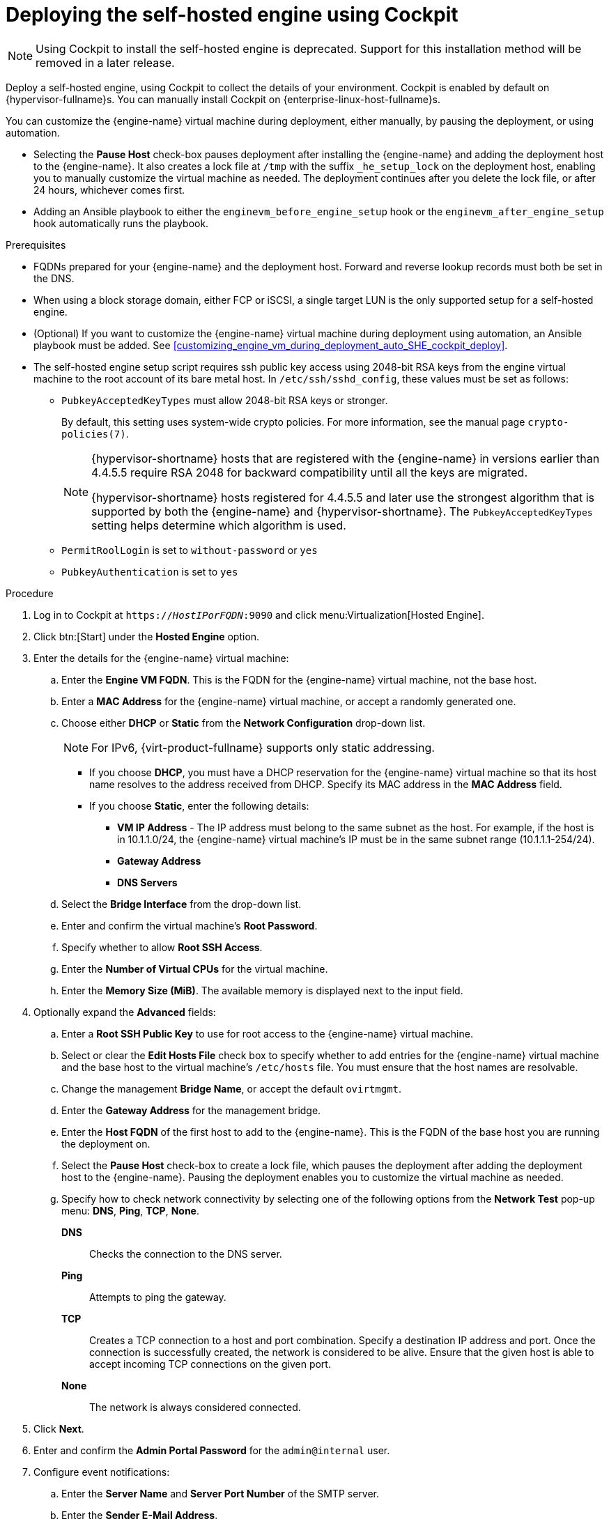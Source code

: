[id='Deploying_the_Self-Hosted_Engine_Using_Cockpit_{context}']
= Deploying the self-hosted engine using Cockpit

[NOTE]
====
Using Cockpit to install the self-hosted engine is deprecated. Support for this installation method will be removed in a later release.
====

Deploy a self-hosted engine, using Cockpit to collect the details of your environment. Cockpit is enabled by default on {hypervisor-fullname}s. You can manually install Cockpit on {enterprise-linux-host-fullname}s.

You can customize the {engine-name} virtual machine during deployment, either manually, by pausing the deployment, or using automation.

* Selecting the *Pause Host* check-box pauses deployment after installing the {engine-name} and adding the deployment host to the {engine-name}. It also creates a lock file at `/tmp` with the suffix `_he_setup_lock` on the deployment host, enabling you to manually customize the virtual machine as needed. The deployment continues after you delete the lock file, or after 24 hours, whichever comes first.
* Adding an Ansible playbook to either the `enginevm_before_engine_setup` hook or the `enginevm_after_engine_setup` hook automatically runs the playbook.

.Prerequisites

* FQDNs prepared for your {engine-name} and the deployment host. Forward and reverse lookup records must both be set in the DNS.
* When using a block storage domain, either FCP or iSCSI, a single target LUN is the only supported setup for a self-hosted engine.
* (Optional) If you want to customize the {engine-name} virtual machine during deployment using automation, an Ansible playbook must be added. See xref:customizing_engine_vm_during_deployment_auto_SHE_cockpit_deploy[].
* The self-hosted engine setup script requires ssh public key access using 2048-bit RSA keys from the engine virtual machine to the root account of its bare metal host. In `/etc/ssh/sshd_config`, these values must be set as follows:
** `PubkeyAcceptedKeyTypes` must allow 2048-bit RSA keys or stronger.
+
By default, this setting uses system-wide crypto policies. For more information, see the manual page `crypto-policies(7)`.
+
[NOTE]
====
{hypervisor-shortname} hosts that are registered with the {engine-name} in versions earlier than 4.4.5.5 require RSA 2048 for backward compatibility until all the keys are migrated.

{hypervisor-shortname} hosts registered for 4.4.5.5 and later use the strongest algorithm that is supported by both the {engine-name} and {hypervisor-shortname}. The `PubkeyAcceptedKeyTypes` setting helps determine which algorithm is used.
====
** `PermitRoolLogin` is set to `without-password` or `yes`
** `PubkeyAuthentication` is set to `yes`

.Procedure

. Log in to Cockpit at `https://__HostIPorFQDN__:9090` and click menu:Virtualization[Hosted Engine].
. Click btn:[Start] under the *Hosted Engine* option.
. Enter the details for the {engine-name} virtual machine:
.. Enter the *Engine VM FQDN*. This is the FQDN for the {engine-name} virtual machine, not the base host.
.. Enter a *MAC Address* for the {engine-name} virtual machine, or accept a randomly generated one.
.. Choose either *DHCP* or *Static* from the *Network Configuration* drop-down list.
+
[NOTE]
====
For IPv6, {virt-product-fullname} supports only static addressing.
====
+
* If you choose *DHCP*, you must have a DHCP reservation for the {engine-name} virtual machine so that its host name resolves to the address received from DHCP. Specify its MAC address in the *MAC Address* field.
* If you choose *Static*, enter the following details:
** *VM IP Address* - The IP address must belong to the same subnet as the host. For example, if the host is in 10.1.1.0/24, the {engine-name} virtual machine’s IP must be in the same subnet range (10.1.1.1-254/24).
** *Gateway Address*
** *DNS Servers*
.. Select the *Bridge Interface* from the drop-down list.
.. Enter and confirm the virtual machine's *Root Password*.
.. Specify whether to allow *Root SSH Access*.
.. Enter the *Number of Virtual CPUs* for the virtual machine.
.. Enter the *Memory Size (MiB)*. The available memory is displayed next to the input field.
. Optionally expand the *Advanced* fields:
.. Enter a *Root SSH Public Key* to use for root access to the {engine-name} virtual machine.
.. Select or clear the *Edit Hosts File* check box to specify whether to add entries for the {engine-name} virtual machine and the base host to the virtual machine's `/etc/hosts` file. You must ensure that the host names are resolvable.
.. Change the management *Bridge Name*, or accept the default `ovirtmgmt`.
.. Enter the *Gateway Address* for the management bridge.
.. Enter the *Host FQDN* of the first host to add to the {engine-name}. This is the FQDN of the base host you are running the deployment on.
.. Select the *Pause Host* check-box to create a lock file, which pauses the deployment after adding the deployment host to the {engine-name}. Pausing the deployment enables you to customize the virtual machine as needed.
.. Specify how to check network connectivity by selecting one of the following options from the *Network Test* pop-up menu: *DNS*, *Ping*, *TCP*, *None*.
+
*DNS*:: Checks the connection to the DNS server.
*Ping*:: Attempts to ping the gateway.
*TCP*:: Creates a TCP connection to a host and port combination. Specify a destination IP address and port. Once the connection is successfully created, the network is considered to be alive. Ensure that the given host is able to accept incoming TCP connections on the given port.
*None*:: The network is always considered connected.
. Click *Next*.
. Enter and confirm the *Admin Portal Password* for the `admin@internal` user.
. Configure event notifications:
.. Enter the *Server Name* and *Server Port Number* of the SMTP server.
.. Enter the *Sender E-Mail Address*.
.. Enter the *Recipient E-Mail Addresses*.
. Click *Next*.
. Review the configuration of the {engine-name} and its virtual machine. If the details are correct, click *Prepare VM*.
+
The deployment script begins installing and configuring the {engine-name} virtual machine.

. (Optional) If you selected *Pause Host*, the deployment pauses after adding the deployment host to the {engine-name} and displays a message on the *Prepare VM* screen similar to `Pause execution until /tmp/ansible.<id>_he_setup_lock is removed, delete it once you are ready to proceed`.
+
You can now log in from the deployment host to the {engine-name} virtual machine to customize it.  You can log in with either the FQDN or the IP address of the {engine-name}. For example, if the FQDN of the {engine-name} is `manager.example.com`:
+
[options="nowrap" subs="normal"]
----
$ ssh \root@manager.example.com
----
+
[TIP]
====
In the installation log, the IP address is in `local_vm_ip`. The installation log is the most recent instance of `/var/log/ovirt-hosted-engine-setup/ovirt-hosted-engine-setup-ansible-bootstrap_local_vm*`.
====
+
.. Customize the {engine-name} virtual machine as needed.
.. When you are done, log in to the Administration Portal using a browser with the {engine-name} FQDN and make sure that the host's state is *Up*.
.. Delete the lock file and the deployment script automatically continues, configuring the {engine-name} virtual machine.
. When the virtual machine and {engine-name} installation is complete, click *Next*.
. Select the *Storage Type* from the drop-down list, and enter the details for the self-hosted engine storage domain:
* For NFS:
.. Enter the full address and path to the storage in the *Storage Connection* field.
.. If required, enter any *Mount Options*.
.. Enter the *Disk Size (GiB)*.
.. Select the *NFS Version* from the drop-down list.
.. Enter the *Storage Domain Name*.
* For iSCSI:
.. Enter the *Portal IP Address*, *Portal Port*, *Portal Username*, and *Portal Password*.
.. Click *Retrieve Target List* and select a target. You can only select one iSCSI target during the deployment, but multipathing is supported to connect all portals of the same portal group.
+
[NOTE]
====
To specify more than one iSCSI target, you must enable multipathing before deploying the self-hosted engine. See link:{URL_rhel_docs_legacy}html-single/dm_multipath/[_{enterprise-linux} DM Multipath_] for details. There is also a link:https://access.redhat.com/labs/multipathhelper/#/[Multipath Helper] tool that generates a script to install and configure multipath with different options.
====
+
.. Enter the *Disk Size (GiB)*.
.. Enter the *Discovery Username* and *Discovery Password*.
* For Fibre Channel:
.. Enter the *LUN ID*. The host bus adapters must be configured and connected, and the LUN must not contain any existing data. To reuse an existing LUN, see link:{URL_virt_product_docs}{URL_format}administration_guide/index#Reusing_LUNs[Reusing LUNs] in the _Administration Guide_.
.. Enter the *Disk Size (GiB)*.
* For {gluster-storage-fullname}:
.. Enter the full address and path to the storage in the *Storage Connection* field.
.. If required, enter any *Mount Options*.
.. Enter the *Disk Size (GiB)*.
. Click *Next*.
. Review the storage configuration. If the details are correct, click *Finish Deployment*.
. When the deployment is complete, click *Close*.
+
One data center, cluster, host, storage domain, and the {engine-name} virtual machine are already running. You can log in to the Administration Portal to add further resources.
. Optionally, add a directory server using the `ovirt-engine-extension-aaa-ldap-setup` interactive setup script so you can add additional users to the environment. For more information, see link:{URL_virt_product_docs}{URL_format}administration_guide/index#sect-configuring_an_external_ldap_provider[Configuring an External LDAP Provider] in the _Administration Guide_.
. Optionally, deploy Grafana so you can monitor and display reports from your {virt-product-shortname} environment.
For more information, see link:{URL_virt_product_docs}{URL_format}administration_guide/index#configuring_grafana[Configuring Grafana] in the _Administration Guide_.

The self-hosted engine's status is displayed in Cockpit's menu:Virtualization[Hosted Engine] tab. The {engine-name} virtual machine, the host running it, and the self-hosted engine storage domain are flagged with a gold crown in the Administration Portal.

[NOTE]
====
Both the {engine-name}'s I/O scheduler and the hypervisor that hosts the {engine-name} reorder I/O requests. This double reordering might delay I/O requests to the storage layer, impacting performance.

Depending on your data center, you might improve performance by changing the I/O scheduler to `none`. For more information, see link:{URL_rhel_docs_latest}html/monitoring_and_managing_system_status_and_performance/setting-the-disk-scheduler_monitoring-and-managing-system-status-and-performance[Available disk schedulers] in _Monitoring and managing system status and performance_ for RHEL.
====
